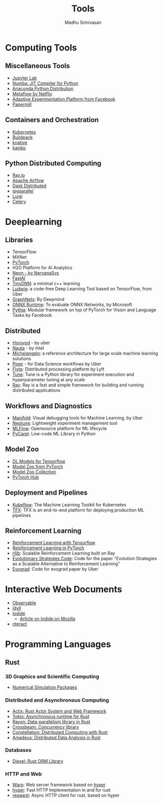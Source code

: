 #+TITLE:  Tools
#+AUTHOR: Madhu Srinivasan
#+EMAIL:  madhu.srinivasan@outlook.com

#+OPTIONS: author:t date:t email:t
#+OPTIONS: tags:nil toc:t num:nil

# #+STARTUP: content
# #+STARTUP: overview
#+STARTUP: showall
# #+STARTUP: showeverything

* Computing Tools
** Miscellaneous Tools
- [[https://jupyterlab.readthedocs.io/en/stable/][Jupyter Lab]]
- [[http://numba.pydata.org][Numba: JIT Compiler for Python]]
- [[https://www.anaconda.com/distribution/][Anaconda Python Distribution]]
- [[https://metaflow.org][Metaflow by Netflix]]
- [[https://ax.dev][Adaptive Experimentation Platform from Facebook]]
- [[https://github.com/nteract/papermill][Papermill]]
** Containers and Orchestration
- [[https://kubernetes.io][Kubernetes]]
- [[https://buildpacks.io][Buildpack]]
- [[https://knative.dev][knative]]
- [[https://github.com/GoogleContainerTools/kaniko][kaniko]]
** Python Distributed Computing
- [[https://ray.io/][Ray.io]]
- [[https://airflow.apache.org/concepts.html][Apache Airflow]]
- [[https://dask.pydata.org/en/latest/scheduling.html][Dask Distributed]]
- [[https://ipyparallel.readthedocs.io/en/latest/index.html][ipyparallel]]
- [[https://luigi.readthedocs.io/en/latest/][Luigi]]
- [[http://www.celeryproject.org][Celery]]

* Deeplearning
** Libraries
- TensorFlow
- MXNet
- [[http://pytorch.org][PyTorch]]
- H2O Platform for AI Analytics
- [[http://neon.nervanasys.com/docs/latest/index.html][Neon - by NervanaSys]]
- [[https://github.com/fastai/fastai][FastAI]]
- [[http://tiny-dnn.readthedocs.io/en/latest/][TinyDNN]]: a minimal c++ learning
- [[https://uber.github.io/ludwig/][Ludwig]]: a code-free Deep Learning Tool based on TensorFlow, from Uber
- [[https://github.com/deepmind/graph_nets][GraphNets]]: By Deepmind
- [[https://github.com/microsoft/onnxruntime][ONNX Runtime]]: To evaluate ONNX Networks, by Microsoft
- [[https://learnpythia.readthedocs.io/en/latest/#][Pythia]]:  Modular framework on top of PyTorch for Vision and Language Tasks by Facebook
** Distributed
- [[https://github.com/horovod/horovod][Horovod]] - by uber
- [[https://github.com/intelAI/Nauta][Nauta]] - by Intel
- [[https://eng.uber.com/michelangelo/][Michelangelo]]: a reference architecture for large scale machine learning solutions
- [[https://eng.uber.com/managing-data-workflows-at-scale/][Piper]] - for Data Science workflows by Uber
- [[https://flyte.org/][Flyte]]: Distributed processing platform  by Lyft
- [[https://ray.readthedocs.io/en/latest/tune.html][Tune]]: Tune is a Python library for experiment execution and hyperparameter tuning at any scale
- [[https://docs.ray.io/en/latest/][Ray]]: Ray is a fast and simple framework for building and running distributed applications
** Workflows and Diagnostics
- [[https://eng.uber.com/manifold/][Manifold]]: Visual debugging tools for Machine Learning, by Uber
- [[https://neptune.ai][Neptune]]: Lightweight experiment management tool
- [[https://mlflow.org][MLFlow]]: Opensource platform for ML lifecycle
- [[https://pycaret.org][PyCaret]]: Low-code ML Library in Python
** Model Zoo
- [[https://github.com/tensorflow/tensor2tensor][DL Models for Tensorflow]]
- [[https://pytorch.org/docs/stable/torchvision/models.html#id4][Model Zoo from PyTorch]]
- [[https://modelzoo.co/][Model Zoo Collection]]
- [[https://pytorch.org/hub][PyTorch Hub]]
** Deployment and Pipelines
- [[https://www.kubeflow.org][Kubeflow]]: The Machine Learning Toolkit for Kubernetes
- [[https://www.tensorflow.org/tfx][TFX]]: TFX is an end-to-end platform for deploying production ML pipelines
** Reinforcement Learning
- [[https://github.com/deepmind/trfl][Reinforcement Learning with Tensorflow]]
- [[https://rlpyt.readthedocs.io/en/latest/][Reinforcement Learning in PyTorch]]
- [[https://ray.readthedocs.io/en/latest/rllib.html][rllib]]: Scalable Reinforcement Learning built on Ray
- [[https://github.com/openai/evolution-strategies-starter][Evolutionary Strategies Code]]: Code for the paper "Evolution Strategies as a Scalable Alternative to Reinforcement Learning"
- [[https://github.com/uber-research/EvoGrad][Evograd]]: Code for evograd paper by Uber

* Interactive Web Documents
- [[https://beta.observablehq.com][Observable]]
- [[https://idyll-lang.org][Idyll]]
- [[https://alpha.iodide.io][Iodide]]
  - [[https://hacks.mozilla.org/2019/03/iodide-an-experimental-tool-for-scientific-communicatiodide-for-scientific-communication-exploration-on-the-web/ ][Article on Iodide on Mozilla]]
- [[https://nteract.io][nteract]]

* Programming Languages
** Rust
*** 3D Graphics and Scientific Computing
- [[https://www.rustsim.org][Numerical Simulation Packages]]
*** Distributed and Asynchronous Computing
- [[https://actix.rs][Actix: Rust Actor System and Web Framework]]
- [[https://tokio.rs][Tokio: Asynchronous runtime for Rust]]
- [[https://github.com/rayon-rs/rayon][Rayon: Data-parallelism library in Rust]]
- [[https://github.com/crossbeam-rs/crossbeam][Crossbeam: Concurrency library]]
- [[https://github.com/constellation-rs/constellation][Constellation: Distributed Computing with Rust]]
- [[https://github.com/constellation-rs/amadeus][Amadeus: Distributed Data Analysis in Rust]]
*** Databases
- [[http://diesel.rs][Diesel: Rust ORM Library]]
*** HTTP and Web
- [[https://github.com/seanmonstar/warp][Warp]]: Web server framework based on [[https://hyper.rs][hyper]]
- [[https://hyper.rs][hyper]]: Fast HTTP Implementation in and for rust
- [[https://github.com/seanmonstar/reqwest][reqwest]]: Async HTTP client for rust, based on hyper
